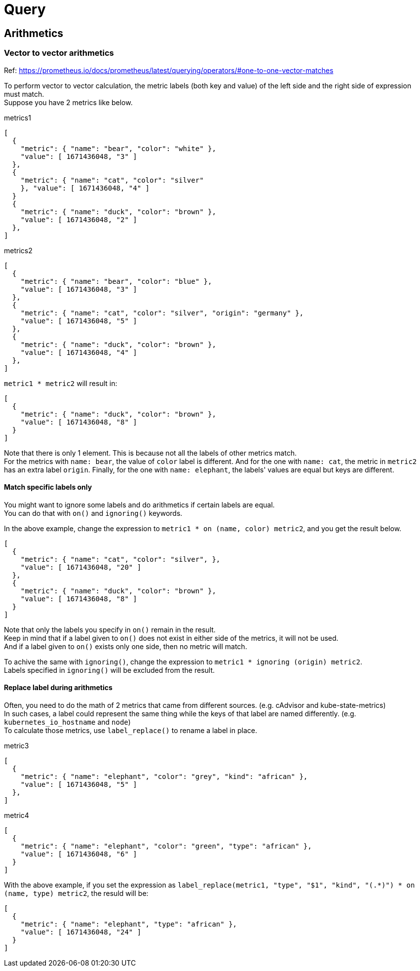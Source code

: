 = Query

== Arithmetics

=== Vector to vector arithmetics
Ref: https://prometheus.io/docs/prometheus/latest/querying/operators/#one-to-one-vector-matches

To perform vector to vector calculation, the metric labels (both key and value) of the left side and the right side of expression must match. +
Suppose you have 2 metrics like below.

.metrics1
[source]
----
[
  {
    "metric": { "name": "bear", "color": "white" },
    "value": [ 1671436048, "3" ]
  },
  {
    "metric": { "name": "cat", "color": "silver"
    }, "value": [ 1671436048, "4" ]
  }
  {
    "metric": { "name": "duck", "color": "brown" },
    "value": [ 1671436048, "2" ]
  },
]
----

.metrics2
[source]
----
[
  {
    "metric": { "name": "bear", "color": "blue" },
    "value": [ 1671436048, "3" ]
  },
  {
    "metric": { "name": "cat", "color": "silver", "origin": "germany" },
    "value": [ 1671436048, "5" ]
  },
  {
    "metric": { "name": "duck", "color": "brown" },
    "value": [ 1671436048, "4" ]
  },
]
----

`metric1 * metric2` will result in:
[source]
----
[
  {
    "metric": { "name": "duck", "color": "brown" },
    "value": [ 1671436048, "8" ]
  }
]
----

Note that there is only 1 element. This is because not all the labels of other
metrics match. +
For the metrics with `name: bear`, the value of `color` label is different.
And for the one with `name: cat`, the metric in `metric2` has an extra label `origin`.
Finally, for the one with `name: elephant`, the labels' values are equal but keys are different.

==== Match specific labels only
You might want to ignore some labels and do arithmetics if certain labels are equal. +
You can do that with `on()` and `ignoring()` keywords. +

In the above example, change the expression to `metric1 * on (name, color) metric2`, and you get the result below.

[source]
----
[
  {
    "metric": { "name": "cat", "color": "silver", },
    "value": [ 1671436048, "20" ]
  },
  {
    "metric": { "name": "duck", "color": "brown" },
    "value": [ 1671436048, "8" ]
  }
]
----

Note that only the labels you specify in `on()` remain in the result. +
Keep in mind that if a label given to `on()` does not exist in either side of the metrics, it will not be used. +
And if a label given to `on()` exists only one side, then no metric will match. +

To achive the same with `ignoring()`, change the expression to `metric1 * ignoring (origin) metric2`. +
Labels specified in `ignoring()` will be excluded from the result.

==== Replace label during arithmetics
Often, you need to do the math of 2 metrics that came from different sources. (e.g. cAdvisor and kube-state-metrics) +
In such cases, a label could represent the same thing while the keys of that label are named differently. (e.g. `kubernetes_io_hostname` and `node`) +
To calculate those metrics, use `label_replace()` to rename a label in place. +

.metric3
[source]
----
[
  {
    "metric": { "name": "elephant", "color": "grey", "kind": "african" },
    "value": [ 1671436048, "5" ]
  },
]
----

.metric4
[source]
----
[
  {
    "metric": { "name": "elephant", "color": "green", "type": "african" },
    "value": [ 1671436048, "6" ]
  }
]
----

With the above example, if you set the expression as `label_replace(metric1, "type", "$1", "kind", "(.*)") * on (name, type) metric2`, the resuld will be:

[source]
----
[
  {
    "metric": { "name": "elephant", "type": "african" },
    "value": [ 1671436048, "24" ]
  }
]
----
